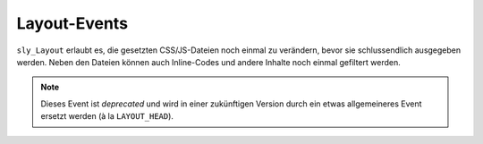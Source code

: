Layout-Events
=============

``sly_Layout`` erlaubt es, die gesetzten CSS/JS-Dateien noch einmal zu
verändern, bevor sie schlussendlich ausgegeben werden. Neben den Dateien können
auch Inline-Codes und andere Inhalte noch einmal gefiltert werden.

.. slyevent:: HEADER_CSS
  :type:    filter
  :in:      string
  :out:     string
  :subject: der Inline-CSS-Code

  Über dieses Event kann der CSS-Code auf der aktuellen Seite noch einmal
  verarbeitet werden. So könnte er minimiert oder optimiert werden.

.. =============================================================================

.. slyevent:: HEADER_CSS_FILES
  :type:    filter
  :in:      array
  :out:     array
  :subject: die verlinkten CSS-Dateien

  Über dieses Event können die verlinkten CSS-Dateien noch einmal verändert
  werden.

.. =============================================================================

.. slyevent:: HEADER_JAVASCRIPT
  :type:    filter
  :in:      string
  :out:     string
  :subject: der Inline-JavaScript-Code

  Über dieses Event kann der JavaScript-Code auf der aktuellen Seite noch einmal
  verarbeitet werden. So könnte er minimiert oder optimiert werden.

.. =============================================================================

.. slyevent:: HEADER_JAVASCRIPT_FILES
  :type:    filter
  :in:      array
  :out:     array
  :subject: die verlinkten JavaScript-Dateien

  Über dieses Event können die verlinkten JavaScript-Dateien noch einmal
  verändert werden.

.. =============================================================================

.. slyevent:: PAGE_HEADER
  :type:    notify
  :in:      string
  :subject: ein leerer String

  Dieses Event wird ausgelöst bevor die Kopfangaben eines Layouts ausgegeben
  werden. Es wird sowohl vom XHTML- als auch vom XHTML5-Layout ausgeführt.

.. note::

  Dieses Event ist *deprecated* und wird in einer zukünftigen Version durch ein
  etwas allgemeineres Event ersetzt werden (à la ``LAYOUT_HEAD``).
